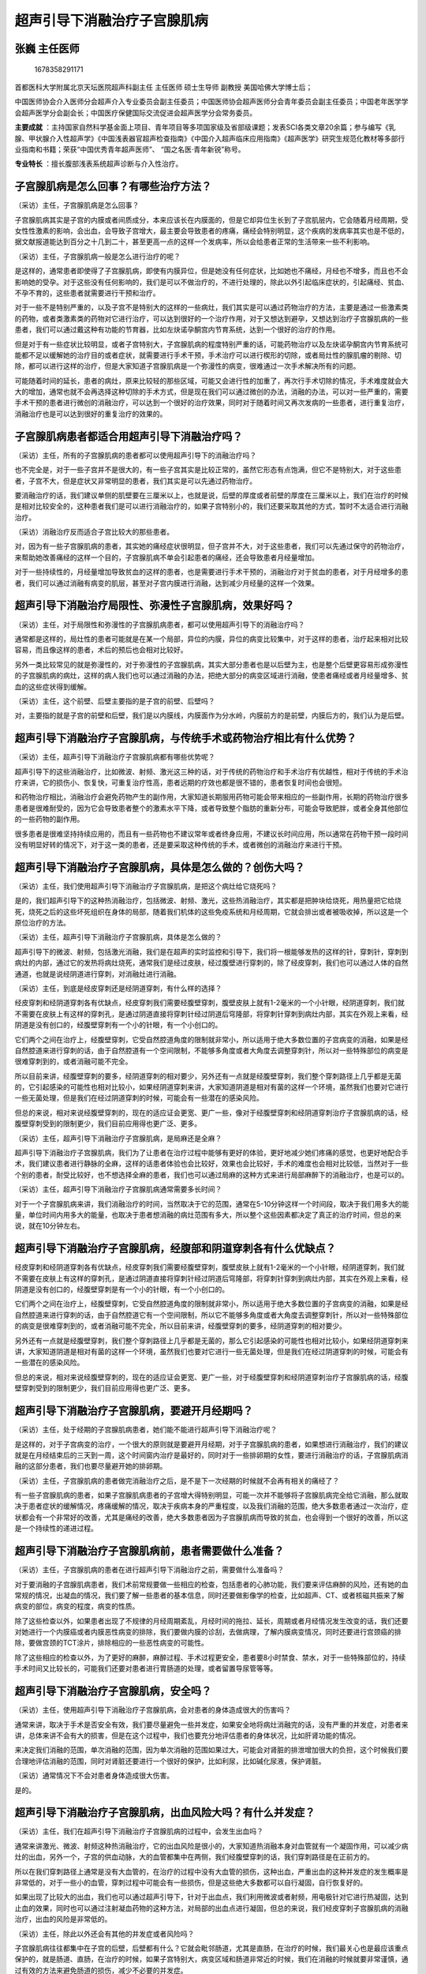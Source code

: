超声引导下消融治疗子宫腺肌病
============================

张巍 主任医师
-------------

.. figure:: image/c01_19/1678358291171.png
   :alt: 1678358291171

   1678358291171

首都医科大学附属北京天坛医院超声科副主任 主任医师 硕士生导师 副教授
美国哈佛大学博士后；

中国医师协会介入医师分会超声介入专业委员会副主任委员；中国医师协会超声医师分会青年委员会副主任委员；中国老年医学学会超声医学分会副会长；中国医疗保健国际交流促进会超声医学分会常务委员。

**主要成就**
：主持国家自然科学基金面上项目、青年项目等多项国家级及省部级课题；发表SCI各类文章20余篇；参与编写《乳腺、甲状腺介入性超声学》《中国浅表器官超声检查指南》《中国介入超声临床应用指南》《超声医学》研究生规范化教材等多部行业指南和书籍；荣获“中国优秀青年超声医师”、
“国之名医·青年新锐”称号。

**专业特长** ：擅长腹部浅表系统超声诊断与介入性治疗。

子宫腺肌病是怎么回事？有哪些治疗方法？
--------------------------------------

（采访）主任，子宫腺肌病是怎么回事？

子宫腺肌病其实是子宫的内膜或者间质成分，本来应该长在内膜面的，但是它却异位生长到了子宫肌层内，它会随着月经周期，受女性性激素的影响，会出血，会导致子宫增大，最主要会导致患者的疼痛，痛经会特别明显，这个疾病的发病率其实也是不低的，据文献报道能达到百分之十几到二十，甚至更高一点的这样一个发病率，所以会给患者正常的生活带来一些不利影响。

（采访）主任，子宫腺肌病一般是怎么进行治疗的呢？

是这样的，通常患者即使得了子宫腺肌病，即使有内膜异位，但是她没有任何症状，比如她也不痛经，月经也不增多，而且也不会影响她的受孕。对于这些没有任何影响的，我们是可以不做治疗的，不进行处理的，除此以外引起临床症状的，引起痛经、贫血、不孕不育的，这些患者就需要进行干预和治疗。

对于一些不是特别严重的，以及子宫不是特别大的这样的一些病灶，我们其实是可以通过药物治疗的方法，主要是通过一些激素类的药物，或者类激素类的药物对它进行治疗，可以达到很好的一个治疗作用，对于又想达到避孕，又想达到治疗子宫腺肌病的一些患者，我们可以通过戴这种有功能的节育器，比如左炔诺孕酮宫内节育系统，达到一个很好的治疗的作用。

但是对于有一些症状比较明显，或者子宫特别大，子宫腺肌病的程度特别严重的话，可能药物治疗以及左炔诺孕酮宫内节育系统可能都不足以缓解她的治疗目的或者症状，就需要进行手术干预，手术治疗可以进行楔形的切除，或者局灶性的腺肌瘤的剔除、切除，都可以进行这样的治疗，但是大家知道子宫腺肌病是一个弥漫性的病变，很难通过一次手术解决所有的问题。

可能随着时间的延长，患者的病灶，原来比较轻的那些区域，可能又会进行性的加重了，再次行手术切除的情况，手术难度就会大大的增加，通常也就不会再选择这种切除的手术方式，但是现在我们可以通过微创的办法，消融的办法，可以对一些严重的，需要手术干预的患者进行微创的消融治疗，可以达到一个很好的治疗效果，同时对于随着时间又再次发病的一些患者，进行重复治疗，消融治疗也是可以达到很好的重复治疗的效果的。

子宫腺肌病患者都适合用超声引导下消融治疗吗？
--------------------------------------------

（采访）主任，所有的子宫腺肌病的患者都可以使用超声引导下的消融治疗吗？

也不完全是，对于一些子宫并不是很大的，有一些子宫其实是比较正常的，虽然它形态有点饱满，但它不是特别大，对于这些患者，子宫不大，但是症状又非常明显的患者，我们其实是可以先通过药物治疗。

要消融治疗的话，我们建议单侧的肌壁要在三厘米以上，也就是说，后壁的厚度或者前壁的厚度在三厘米以上，我们在治疗的时候是相对比较安全的，这种患者我们是可以进行消融治疗的，如果子宫特别小的，我们还要采取其他的方式，暂时不太适合进行消融治疗。

（采访）消融治疗反而适合子宫比较大的那些患者。

对，因为有一些子宫腺肌病的患者，其实她的痛经症状很明显，但子宫并不大，对于这些患者，我们可以先通过保守的药物治疗，来帮助她改善痛经的这样一个目的，子宫腺肌病不单会引起患者的痛经，还会导致患者月经量增加。

对于一些持续性的，月经量增加导致贫血的这样的患者，也是需要进行手术干预的，消融治疗对于贫血的患者，对于月经增多的患者，我们可以通过消融有病变的肌层，甚至对子宫内膜进行消融，达到减少月经量的这样一个效果。

超声引导下消融治疗局限性、弥漫性子宫腺肌病，效果好吗？
------------------------------------------------------

（采访）主任，对于局限性和弥漫性的子宫腺肌病患者，都可以使用超声引导下的消融治疗吗？

通常都是这样的，局灶性的患者可能就是在某一个局部，异位的内膜，异位的病变比较集中，对于这样的患者，治疗起来相对比较容易，而且像这样的患者，术后的预后也会相对比较好。

另外一类比较常见的就是弥漫性的，对于弥漫性的子宫腺肌病，其实大部分患者也是以后壁为主，也是整个后壁更容易形成弥漫性的子宫腺肌病的病灶，这样的病人我们也可以通过消融的办法，把绝大部分的病变区域进行消融，使患者痛经或者月经量增多、贫血的这些症状得到缓解。

（采访）主任，这个前壁、后壁主要指的是子宫的前壁、后壁吗？

对，主要指的就是子宫的前壁和后壁，我们是以内膜线，内膜面作为分水岭，内膜前方的是前壁，内膜后方的，我们认为是后壁。

超声引导下消融治疗子宫腺肌病，与传统手术或药物治疗相比有什么优势？
------------------------------------------------------------------

（采访）主任，超声引导下消融治疗子宫腺肌病都有哪些优势呢？

超声引导下的这些消融治疗，比如微波、射频、激光这三种的话，对于传统的药物治疗和手术治疗有优越性，相对于传统的手术治疗来讲，它的损伤小、恢复快，可重复治疗性高，患者远期的疗效也都是很不错的，患者恢复时间也会很短。

和药物治疗相比，消融治疗会避免药物产生的副作用，大家知道长期服用药物可能会带来相应的一些副作用，长期的药物治疗很多患者是很难耐受的，因为它会导致患者整个的激素水平下降，或者导致整个脂肪的重新分布，可能会导致肥胖，或者全身其他部位的一些药物的副作用。

很多患者是很难坚持持续应用的，而且有一些药物也不建议常年或者终身应用，不建议长时间应用，所以通常在药物干预一段时间没有明显好转的情况下，对于这一类的患者，还是要采取这种传统的手术，或者微创的消融治疗来进行干预。

超声引导下消融治疗子宫腺肌病，具体是怎么做的？创伤大吗？
--------------------------------------------------------

（采访）主任，我们使用超声引导下消融治疗子宫腺肌病，是把这个病灶给它烧死吗？

是的，我们超声引导下的这种热消融治疗，包括微波、射频、激光，这些热消融治疗，其实都是把肿块给烧死，用热量把它给烧死，烧死之后的这些坏死组织在身体的局部，随着我们机体的这些免疫系统和月经周期，它就会排出或者被吸收掉，所以这是一个原位治疗的方法。

（采访）主任，超声引导下消融治疗子宫腺肌病，具体是怎么做的？

超声引导下的微波、射频，包括激光消融，我们是在超声的实时监控和引导下，我们将一根能够发热的这样的针，穿刺针，穿刺到病灶的内部，通过它的发热将病灶烧死，通常我们是经过皮肤，经过腹壁进行穿刺的，除了经皮穿刺，我们也可以通过人体的自然通道，也就是说经阴道进行穿刺，对消融灶进行消融。

（采访）主任，到底是经皮穿刺还是经阴道穿刺，有什么样的选择？

经皮穿刺和经阴道穿刺各有优缺点，经皮穿刺我们需要经腹壁穿刺，腹壁皮肤上就有1-2毫米的一个小针眼，经阴道穿刺，我们就不需要在皮肤上有这样的穿刺孔，是通过阴道直接将穿刺针经过阴道后穹隆部，将穿刺针穿刺到病灶内部，其实在外观上来看，经阴道是没有创口的，经腹壁穿刺有一个小的针眼，有一个小创口的。

它们两个之间在治疗上，经腹壁穿刺，它受自然腔道角度的限制就非常小，所以适用于绝大多数位置的子宫病变的消融，如果是经自然腔道来进行穿刺的话，由于自然腔道有一个空间限制，不能够多角度或者大角度去调整穿刺针，所以对一些特殊部位的病变是很难穿刺到的，或者消融可能不完全。

所以目前来讲，经腹壁穿刺的要多，经阴道穿刺的相对要少，另外还有一点就是经腹壁穿刺，我们整个穿刺路径上几乎都是无菌的，它引起感染的可能性也相对比较小，如果经阴道穿刺来讲，大家知道阴道是相对有菌的这样一个环境，虽然我们也要对它进行一些无菌处理，但是我们在经过阴道穿刺的时候，可能会有一些潜在的感染风险。

但总的来说，相对来说经腹壁穿刺的，现在的适应证会更宽、更广一些，像对于经腹壁穿刺和经阴道穿刺治疗子宫腺肌病的话，经腹壁穿刺受到的限制更少，我们目前应用得也更广泛、更多。

（采访）主任，超声引导下消融治疗子宫腺肌病，是局麻还是全麻？

超声引导下消融治疗子宫腺肌病，我们为了让患者在治疗过程中能够有更好的体验，更好地减少她们疼痛的感觉，也更好地配合手术，我们建议患者进行静脉的全麻，这样的话患者体验也会比较好，效果也会比较好，手术的难度也会相对比较低，当然对于一些个别的患者，耐受比较好，也不想选择全麻的患者，我们也可以通过局麻的这种方式来进行局部麻醉下的消融治疗，也是可以的。

（采访）主任，超声引导下消融治疗子宫腺肌病通常需要多长时间？

对于一个子宫腺肌病来讲，我们消融治疗的时间，当然取决于它的范围，通常在5-10分钟这样一个时间段，取决于我们用多大的能量，单位时间内用多大的能量，也取决于患者想消融的病灶范围有多大，所以整个这些因素都决定了真正的治疗时间，但总的来说，就在10分钟左右。

超声引导下消融治疗子宫腺肌病，经腹部和阴道穿刺各有什么优缺点？
--------------------------------------------------------------

经皮穿刺和经阴道穿刺各有优缺点，经皮穿刺我们需要经腹壁穿刺，腹壁皮肤上就有1-2毫米的一个小针眼，经阴道穿刺，我们就不需要在皮肤上有这样的穿刺孔，是通过阴道直接将穿刺针经过阴道后穹隆部，将穿刺针穿刺到病灶内部，其实在外观上来看，经阴道是没有创口的，经腹壁穿刺是有一个小的针眼，有一个小创口的。

它们两个之间在治疗上，经腹壁穿刺，它受自然腔道角度的限制就非常小，所以适用于绝大多数位置的子宫病变的消融，如果是经自然腔道来进行穿刺的话，由于自然腔道它有一个空间限制，所以它不能够多角度或者大角度去调整穿刺针，所以对一些特殊部位的病变是很难穿刺到的，或者消融可能不完全，所以目前来讲，经腹壁穿刺的要多，经阴道穿刺的相对要少。

另外还有一点就是经腹壁穿刺，我们整个穿刺路径上几乎都是无菌的，那么它引起感染的可能性也相对比较小，如果经阴道穿刺来讲，大家知道阴道是相对有菌的这样一个环境，虽然我们也要对它进行一些无菌处理，但是我们在经过阴道穿刺的时候，可能会有一些潜在的感染风险。

但总的来说，相对来说经腹壁穿刺的，现在的适应证会更宽、更广一些，对于经腹壁穿刺和经阴道穿刺治疗子宫腺肌病的话，经腹壁穿刺受到的限制更少，我们目前应用得也更广泛、更多。

超声引导下消融治疗子宫腺肌病，要避开月经期吗？
----------------------------------------------

（采访）主任，处于经期的子宫腺肌病患者，她们能不能进行超声引导下消融治疗呢？

是这样的，对于子宫病变的治疗，一个很大的原则就是要避开月经期，对于子宫腺肌病的患者，如果想进行消融治疗，我们的建议就是在月经结束后的三天到一周，这个时间窗内治疗是最好的，同时对于一些排卵期的女性，要进行消融治疗的话，子宫腺肌病消融的这部分患者，我们也要尽量避开她的排卵期。

（采访）主任，子宫腺肌病的患者做完消融治疗之后，是不是下一次经期的时候就不会再有相关的痛经了？

有一些子宫腺肌病的患者，如果子宫腺肌病患者的子宫增大得特别明显，可能一次并不能够将子宫腺肌病完全给它消融，那么就取决于患者症状的缓解情况，疼痛缓解的情况，取决于疾病本身的严重程度，以及我们消融的范围，绝大多数患者通过一次治疗，症状都会有一个非常好的改善，尤其是痛经的改善，绝大多数患者因为子宫腺肌病而导致的贫血，也会得到一个很好的改善，所以这是一个持续性的递进过程。

超声引导下消融治疗子宫腺肌病前，患者需要做什么准备？
----------------------------------------------------

（采访）主任，子宫腺肌病的患者在进行超声引导下消融治疗之前，需要做什么准备吗？

对于要消融的子宫腺肌病患者，我们术前常规要做一些相应的检查，包括患者的心肺功能，我们要来评估麻醉的风险，还有她的血常规的情况，出凝血的情况，我们要了解一些患者的基本信息，同时还要做影像学的检查，比如超声、CT、或者核磁共振来了解病变的部位，病变的程度，病变的性质。

除了这些检查以外，如果患者出现了不规律的月经周期紊乱，月经时间的拖拉、延长，周期或者月经情况发生改变的话，我们还要对她进行一个内膜癌或者内膜恶性病变的排除，我们要做内膜的诊刮，去做病理，了解内膜病变情况，同时还要进行宫颈癌的排除，要做宫颈的TCT涂片，排除相应的一些恶性病变的可能性。

除了这些相应的检查以外，为了更好的麻醉，麻醉过程、手术过程更安全，患者要8小时禁食、禁水，对于一些特殊部位的，持续手术时间又比较长的，可能我们还要对患者进行胃肠道的处理，或者留置导尿管等等。

超声引导下消融治疗子宫腺肌病，安全吗？
--------------------------------------

（采访）主任，使用超声引导下消融治疗子宫腺肌病，会对患者的身体造成很大的伤害吗？

通常来讲，取决于手术是否安全有效，我们要尽量避免一些并发症，如果安全地将病灶消融完的话，没有严重的并发症，对患者来讲，总体来讲不会有大的损害，但是在这个过程中，我们也要充分地评估患者的身体状况，比如肝肾功能的情况。

来决定我们消融的范围，单次消融的范围，因为单次消融的范围如果过大，可能会对肾脏的排泄增加很大的负担，这个时候我们要合理地评估消融的范围，同时对肾脏还要进行一个很好的保护，比如利尿，比如碱化尿液，保护肾脏。

（采访）通常情况下不会对患者身体造成很大伤害。

是的。

超声引导下消融治疗子宫腺肌病，出血风险大吗？有什么并发症？
----------------------------------------------------------

（采访）主任，我们在超声引导下消融治疗子宫腺肌病的过程中，会发生出血吗？

通常来讲激光、微波、射频这种热消融治疗，它的出血风险是很小的，大家知道热消融本身对血管就有一个凝固作用，可以减少病灶的出血，另外一个，子宫的供血动脉，大的血管都集中在两侧，我们经腹壁穿刺的话，我们穿刺路径是在正前方的。

所以在我们穿刺路径上通常是没有大血管的，在治疗的过程中没有大血管的损伤，这种出血，严重出血的这种并发症的发生概率是非常低的，对于一些小的血管，穿刺过程中可能会有一些损伤，但是这些绝大多数都可以自行凝固，自行恢复好的。

如果出现了比较大的出血，我们也可以通过超声引导下，针对于出血点，我们利用微波或者射频，用电极针对它进行热凝固，达到止血的效果，同时也可以通过注射凝血药物的这种方法，对局部的出血点进行凝固，但总的来说，我们经皮穿刺子宫腺肌病的消融治疗，出血的风险是非常低的。

（采访）主任，除此以外还会有其他的并发症或者风险吗？

子宫腺肌病往往都集中在子宫的后壁，后壁都有什么？它就会毗邻肠道，尤其是直肠，在治疗的时候，我们最关心也是最应该重点保护的，就是肠道、直肠，在治疗的时候，如果子宫特别大，病变区域和肠道非常近的时候，我们在消融的时候就要非常谨慎，通过有效的方法来避免肠道的损伤，减少不必要的并发症。

超声引导下消融治疗弥漫性子宫腺肌病，需要做几次？
------------------------------------------------

（采访）主任，如果患者是弥漫性的子宫腺肌病的话，我们需要多次穿刺吗？

是这样的，超声引导下的微波、射频，包括激光消融，我们是在超声的实时监控和引导下，我们将一根能够发热的这样的针，穿刺针，穿刺到病灶的内部，通过它的发热将病灶烧死，通常来讲我们会对患者在治疗前进行充分评估，如果患者的病变相对比较局限，范围又不是特别大，在5厘米左右的话，我们可以通过一次性消融，不用调整针，就可以达到一个很好的消融范围。

但是如果这个病灶特别大，这个区域也特别大，我们可能用到两根消融针或者是移动消融针的这种方式，重新布针，达到一个叠加的消融范围和消融效果，当然有些患者在第一次治疗完之后症状得到改善，可能3年或者5年之后，她的其他部位，未消融的这种弥漫性的，仍然存在的这些病灶，可能会因为进行性加重，而导致患者再次出现相应的临床症状，这个时候，我们可以对她再次进行超声引导下的微波或者射频消融治疗，也会同样达到非常好的效果。

超声引导下消融治疗子宫腺肌病，怎么判断病灶是否彻底烧死了？
----------------------------------------------------------

（采访）主任，进行了超声引导下消融治疗子宫腺肌病之后，怎么样去判断它有没有消融完全？

现在想判断一个病灶是否消融完全，我们可以通过影像学的方法，现在最常用的就是超声，超声作为一个全程实时的监测手段，我们可以很好地帮医生来即刻判断消融的范围，消融坏死的程度，现在我们还可以结合超声造影，也就是增强的超声，这样的一个影像手段，对病灶是否有坏死，进行判断。

除了影像学中的超声以外，我们还可以用CT，或者核磁共振，来帮助我们判断消融坏死的范围和大小，除了这个以外，还有一种有创的方式，可以通过穿刺活检的方式，了解组织是否完全坏死，当然现在影像学的方法已经足以帮助我们判断病灶是否完全坏死了，所以通常很少应用穿刺活检这种有创的方式，通过病理的方法来判断。

超声引导下消融治疗子宫腺肌病，两次治疗要间隔多久？
--------------------------------------------------

（采访）主任，如果我们不能一次在超声引导下的消融治疗，把这个病灶完全消融的话，我们需要间隔多长时间，才能进行第二次的消融治疗？

如果这个患者病灶特别大，一次治疗不能够很好地缓解症状的话，我们建议1-3个月，我们可以进行第二次的治疗，但绝大多数的患者第一次治疗，治疗完就可以达到很好的效果，可能3-5年不会再复发，不会再出现相应的临床症状，我们3-5年都是不需要治疗的。

但有一些患者，尤其是比较年轻的患者，她的激素水平都是比较旺盛的，卵巢功能是比较好的，她们可能在3-5年之后，有一些时间会更短，就会出现复发的情况，对于这些患者，只要是出现了相应临床症状的时候，患者难以耐受的情况下，我们就要对她进行再次的治疗。

超声引导下消融治疗子宫腺肌病后，患者需要注意什么？过多久能游泳、同房？
----------------------------------------------------------------------

（采访）主任，子宫腺肌病的患者进行了超声引导下的消融治疗之后，都有哪些要注意的事情呢？

子宫腺肌病消融之后，这个病灶，坏死灶要随着机体的免疫力，或者月经周期，来不断地排出或者吸收，因为它需要一个比较长的时间，所以在这个过程中，需要患者来积极配合，涉及到哪些问题，如果消融完之后，患者可能会出现一个排液的情况。

如果排液的时间比较长，患者就要注意，要在一个月甚至三个月的时间内，要禁止盆浴，禁止游泳，禁止夫妻生活，避免感染的可能性。如果流液、排液的时间过长，还要回到医院进行对症处理，预防性地用到消炎药、抗生素或者缩宫素，或者止血的药物，来避免并发症的发生。

（采访）主任，通常术后排液的时间，多长是正常的？

通常患者一般会在一周左右，也直接取决于这个病灶，我们消融的范围或者靠近内膜面的情况，越靠近内膜面，或者内膜损伤越多的话，排液的时间和可能性就会相应增加。

（采访）排液的时间超过了多长时间，就要及时到医院来？

如果一个患者排液的时间持续到半个月还没有很好的好转，而且在排液的性状上，由原来的这种比较稀薄的洗肉水样，变成相对比较浑浊的时候，可能我们就要高度重视，这个时候患者就要到医院及时咨询医生，根据排液的情况，来决定是否需要用药物来干预。

超声引导下消融治疗子宫腺肌病后，多久回医院复查？
------------------------------------------------

（采访）主任，子宫腺肌病的患者做了超声引导下的消融治疗之后，需要多久回医院复查一次？

如果没有特殊情况，我们建议是在消融后的一个月、三个月、半年、一年，这几个时间节点回到医院进行复查。复查有两个目的，一方面我们想了解病灶缩小的情况，吸收的情况，另外一方面，更重要的一方面，我们想了解患者症状改善的情况，比如贫血的情况，以及痛经的情况是否得到有效的改善，是否还需要药物的配合治疗。所以按照这个时间节点，患者最好要到相应的医疗机构进行定期的复查。

超声引导下消融治疗子宫腺肌病后，能怀孕生子吗？
----------------------------------------------

（采访）主任，超声引导下消融治疗子宫腺肌病会影响患者怀孕吗？

这应该是大家都非常关心的，因为现在晚婚晚育等等一些情况，包括有一些这种子宫的损伤，做过一些人流，或者其他的一些操作，有创的操作，都会导致子宫腺肌病发生的风险增加，其实现在子宫腺肌病的发病人群越来越趋于年轻化，所以有很多患者其实她是有生育要求的。

对于这些有生育要求的患者，我们首先要评估她子宫的情况，子宫和生育之间的这种互相影响的关系，一个女性是否能够正常受孕，其实有很多的因素，子宫的情况是其中的因素之一，就像贫瘠的土地，种子不容易发芽是一样的道理。

那么我们进行消融治疗可以改善她的临床症状和子宫的大小，但是对于土地的微环境，对子宫微环境的改善，作用并不大，所以能否怀孕，不单纯取决于她的子宫情况，还需要到相应的专科全面评估，当然对于一些有备孕要求的患者，我们在进行子宫腺肌病消融治疗的时候，要做到非常重要的一点，就是要对她的内膜进行充分的保护，不要对她的内膜进行损伤，这样的话就不会因为消融而导致不孕不育。

所以对于不同的人群在治疗的时候，我们要选择不同的策略，对于这些需要怀孕的患者，需要备孕的患者，我们在治疗的时候要对内膜进行非常好的保护。

（采访）主任，我们知道子宫腺肌病患者经过了消融治疗之后，也要给我们子宫一个恢复的时间，她隔多长时间就可以进行备孕了？

这是非常专业的一个问题，也应该是大家都很关心的，消融后，消融灶的局部，因为发生了凝固、坏死，它会局部变硬，那么子宫的延展性就会相应地降低，如果要想备孕的话，通常建议要在三个月到半年左右，通过影像学的评估，我们来判断，坏死灶的硬度下降了，延展性提高了，这个时候再进行备孕，再进行受孕是最好的。
